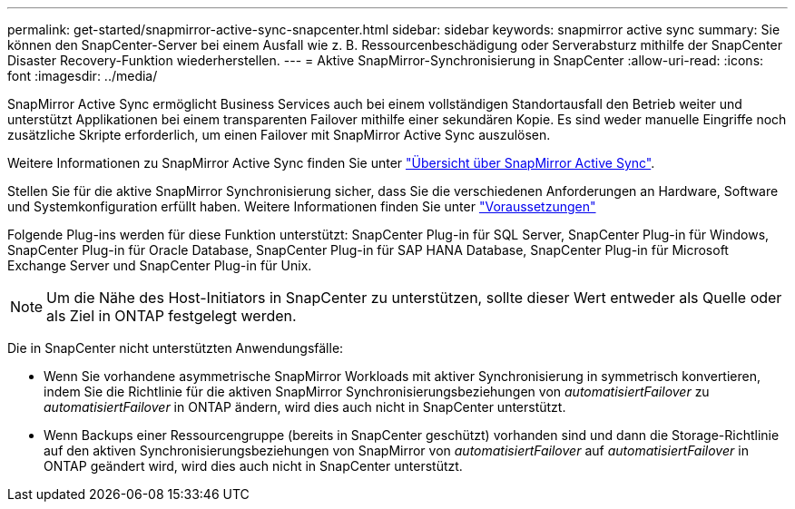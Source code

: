 ---
permalink: get-started/snapmirror-active-sync-snapcenter.html 
sidebar: sidebar 
keywords: snapmirror active sync 
summary: Sie können den SnapCenter-Server bei einem Ausfall wie z. B. Ressourcenbeschädigung oder Serverabsturz mithilfe der SnapCenter Disaster Recovery-Funktion wiederherstellen. 
---
= Aktive SnapMirror-Synchronisierung in SnapCenter
:allow-uri-read: 
:icons: font
:imagesdir: ../media/


[role="lead"]
SnapMirror Active Sync ermöglicht Business Services auch bei einem vollständigen Standortausfall den Betrieb weiter und unterstützt Applikationen bei einem transparenten Failover mithilfe einer sekundären Kopie. Es sind weder manuelle Eingriffe noch zusätzliche Skripte erforderlich, um einen Failover mit SnapMirror Active Sync auszulösen.

Weitere Informationen zu SnapMirror Active Sync finden Sie unter https://docs.netapp.com/us-en/ontap/smbc/index.html["Übersicht über SnapMirror Active Sync"].

Stellen Sie für die aktive SnapMirror Synchronisierung sicher, dass Sie die verschiedenen Anforderungen an Hardware, Software und Systemkonfiguration erfüllt haben. Weitere Informationen finden Sie unter https://docs.netapp.com/us-en/ontap/smbc/smbc_plan_prerequisites.html["Voraussetzungen"]

Folgende Plug-ins werden für diese Funktion unterstützt: SnapCenter Plug-in für SQL Server, SnapCenter Plug-in für Windows, SnapCenter Plug-in für Oracle Database, SnapCenter Plug-in für SAP HANA Database, SnapCenter Plug-in für Microsoft Exchange Server und SnapCenter Plug-in für Unix.


NOTE: Um die Nähe des Host-Initiators in SnapCenter zu unterstützen, sollte dieser Wert entweder als Quelle oder als Ziel in ONTAP festgelegt werden.

Die in SnapCenter nicht unterstützten Anwendungsfälle:

* Wenn Sie vorhandene asymmetrische SnapMirror Workloads mit aktiver Synchronisierung in symmetrisch konvertieren, indem Sie die Richtlinie für die aktiven SnapMirror Synchronisierungsbeziehungen von _automatisiertFailover_ zu _automatisiertFailover_ in ONTAP ändern, wird dies auch nicht in SnapCenter unterstützt.
* Wenn Backups einer Ressourcengruppe (bereits in SnapCenter geschützt) vorhanden sind und dann die Storage-Richtlinie auf den aktiven Synchronisierungsbeziehungen von SnapMirror von _automatisiertFailover_ auf _automatisiertFailover_ in ONTAP geändert wird, wird dies auch nicht in SnapCenter unterstützt.


